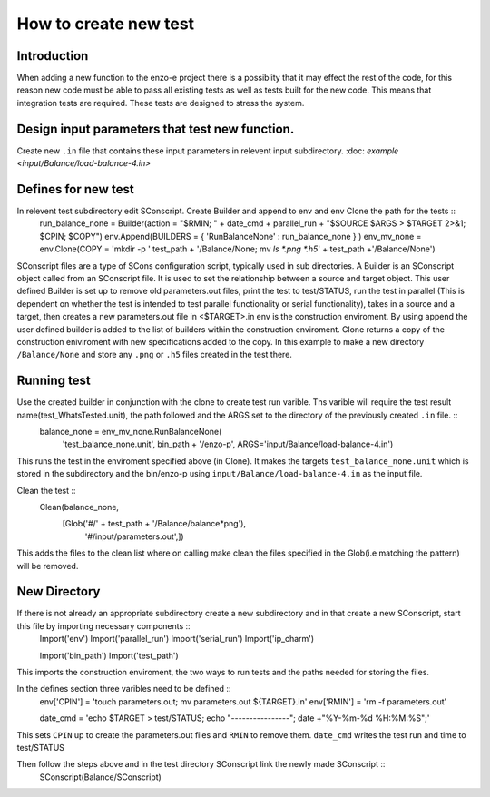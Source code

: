 ----------------------
How to create new test
----------------------

Introduction
============

When adding a new function to the enzo-e project there is a possiblity that it may effect the rest of the code, for this reason new code must be able to pass all existing tests as well as tests built for the new code. This means that integration tests are required. These tests are designed to stress the system. 

Design input parameters that test new function.
===============================================

Create new ``.in`` file that contains these input parameters in relevent input subdirectory. :doc: `example <input/Balance/load-balance-4.in>`

Defines for new test
====================

In relevent test subdirectory edit SConscript. Create Builder and append to env and env Clone the path for the tests ::
  run_balance_none = Builder(action = "$RMIN; " + date_cmd + parallel_run + "$SOURCE $ARGS > $TARGET 2>&1; $CPIN; $COPY")
  env.Append(BUILDERS = { 'RunBalanceNone' : run_balance_none } )
  env_mv_none = env.Clone(COPY = 'mkdir -p ' test_path + '/Balance/None; mv `ls *.png *.h5`' + test_path +'/Balance/None')


SConscript files are a type of SCons configuration script, typically used in sub directories.
A Builder is an SConscript object called from an SConscript file. It is used to set the relationship between a source and target object. This user defined Builder is set up to remove old parameters.out files, print the test to test/STATUS, run the test in parallel (This is dependent on whether the test is intended to test parallel functionality or serial functionality), takes in a source and a target, then creates a new parameters.out file in <$TARGET>.in
env is the construction enviroment. By using append the user defined builder is added to the list of builders within the construction enviroment.
Clone returns a copy of the construction eniviroment with new specifications added to the copy. In this example to make a new directory ``/Balance/None`` and store any ``.png`` or ``.h5`` files created in the test there.
  
Running test
============

Use the created builder in conjunction with the clone to create test run varible. Ths varible will require the test result name(test_WhatsTested.unit), the path followed and the ARGS set to the directory of the previously created ``.in`` file. ::
  balance_none = env_mv_none.RunBalanceNone(
     'test_balance_none.unit',
     bin_path + '/enzo-p',
     ARGS='input/Balance/load-balance-4.in')

This runs the test in the enviroment specified above (in Clone). It makes the targets ``test_balance_none.unit`` which is stored in the subdirectory and the bin/enzo-p using ``input/Balance/load-balance-4.in`` as the input file.
     
Clean the test ::
  Clean(balance_none,
        [Glob('#/' + test_path + '/Balance/balance*png'),
	 '#/input/parameters.out',])
	 
This adds the files to the clean list where on calling make clean the files specified in the Glob(i.e matching the pattern) will be removed. 

New Directory
=============

If there is not already an appropriate subdirectory create a new subdirectory and in that create a new SConscript, start this file by importing necessary components ::
  Import('env')
  Import('parallel_run')
  Import('serial_run')
  Import('ip_charm')

  Import('bin_path')
  Import('test_path')

This imports the construction enviroment, the two ways to run tests and the paths needed for storing the files.
  
In the defines section three varibles need to be defined ::
  env['CPIN'] = 'touch parameters.out; mv parameters.out ${TARGET}.in'
  env['RMIN'] = 'rm -f parameters.out'

  date_cmd = 'echo $TARGET > test/STATUS; echo "----------------"; date +"%Y-%m-%d %H:%M:%S";'

This sets ``CPIN`` up to create the parameters.out files and ``RMIN`` to remove them. ``date_cmd`` writes the test run and time to test/STATUS

Then follow the steps above and in the test directory SConscript link the newly made SConscript ::
  SConscript(Balance/SConscript)
